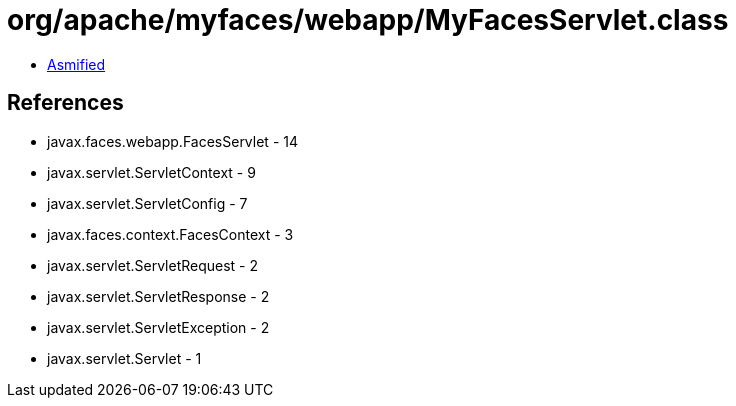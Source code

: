 = org/apache/myfaces/webapp/MyFacesServlet.class

 - link:MyFacesServlet-asmified.java[Asmified]

== References

 - javax.faces.webapp.FacesServlet - 14
 - javax.servlet.ServletContext - 9
 - javax.servlet.ServletConfig - 7
 - javax.faces.context.FacesContext - 3
 - javax.servlet.ServletRequest - 2
 - javax.servlet.ServletResponse - 2
 - javax.servlet.ServletException - 2
 - javax.servlet.Servlet - 1
